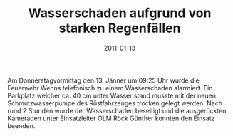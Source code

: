#+TITLE: Wasserschaden aufgrund von starken Regenfällen
#+DATE: 2011-01-13
#+FACEBOOK_URL: 

Am Donnerstagvormittag den 13. Jänner um 09:25 Uhr wurde die Feuerwehr Wenns telefonisch zu einem Wasserschaden alarmiert. Ein Parkplatz welcher ca. 40 cm unter Wasser stand musste mit der neuen Schmutzwasserpumpe des Rüstfahrzeuges trocken gelegt werden. Nach rund 2 Stunden wurde der Wasserschaden beseitigt und die ausgerückten Kameraden unter Einsatzleiter OLM Röck Günther konnten den Einsatz beenden.

